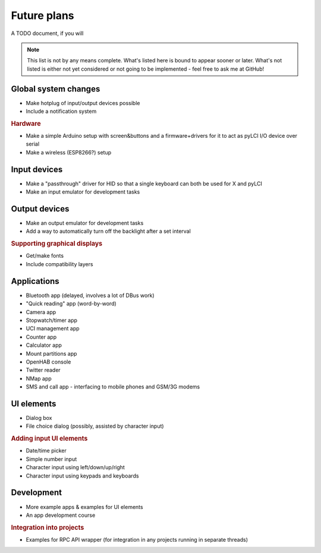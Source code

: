 #########################
Future plans
#########################

A TODO document, if you will

.. note:: This list is not by any means complete. What's listed here is bound to appear sooner or later. What's not listed is either not yet considered or not going to be implemented - feel free to ask me at GitHub!

=====================
Global system changes
=====================

* Make hotplug of input/output devices possible
* Include a notification system

.. rubric:: Hardware

* Make a simple Arduino setup with screen&buttons and a firmware+drivers for it to act as pyLCI I/O device over serial
* Make a wireless (ESP8266?) setup

==============
Input devices
==============

* Make a "passthrough" driver for HID so that a single keyboard can both be used for X and pyLCI
* Make an input emulator for development tasks

==============
Output devices
==============

* Make an output emulator for development tasks
* Add a way to automatically turn off the backlight after a set interval

.. rubric:: Supporting graphical displays

* Get/make fonts
* Include compatibility layers

============
Applications
============

* Bluetooth app (delayed, involves a lot of DBus work)
* "Quick reading" app (word-by-word)
* Camera app
* Stopwatch/timer app
* UCI management app
* Counter app
* Calculator app
* Mount partitions app
* OpenHAB console
* Twitter reader
* NMap app
* SMS and call app - interfacing to mobile phones and GSM/3G modems

============
UI elements
============

* Dialog box
* File choice dialog (possibly, assisted by character input)

.. rubric:: Adding input UI elements

* Date/time picker
* Simple number input
* Character input using left/down/up/right
* Character input using keypads and keyboards

============
Development
============

* More example apps & examples for UI elements
* An app development course

.. rubric:: Integration into projects

* Examples for RPC API wrapper (for integration in any projects running in separate threads)
